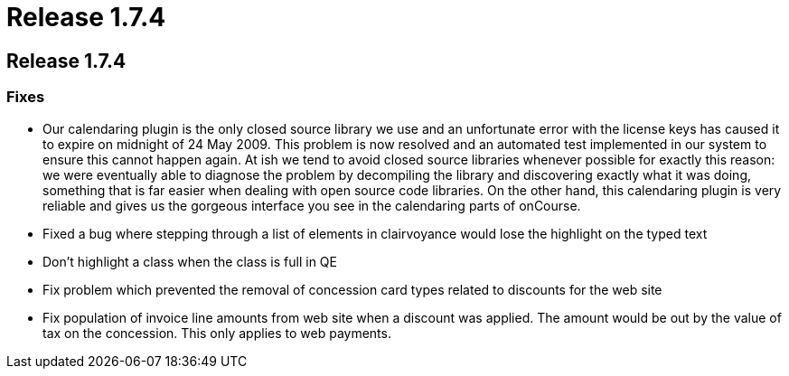 = Release 1.7.4

== Release 1.7.4

=== Fixes

* Our calendaring plugin is the only closed source library we use and an
unfortunate error with the license keys has caused it to expire on
midnight of 24 May 2009. This problem is now resolved and an automated
test implemented in our system to ensure this cannot happen again. At
ish we tend to avoid closed source libraries whenever possible for
exactly this reason: we were eventually able to diagnose the problem by
decompiling the library and discovering exactly what it was doing,
something that is far easier when dealing with open source code
libraries. On the other hand, this calendaring plugin is very reliable
and gives us the gorgeous interface you see in the calendaring parts of
onCourse.
* Fixed a bug where stepping through a list of elements in clairvoyance
would lose the highlight on the typed text
* Don't highlight a class when the class is full in QE
* Fix problem which prevented the removal of concession card types
related to discounts for the web site
* Fix population of invoice line amounts from web site when a discount
was applied. The amount would be out by the value of tax on the
concession. This only applies to web payments.
